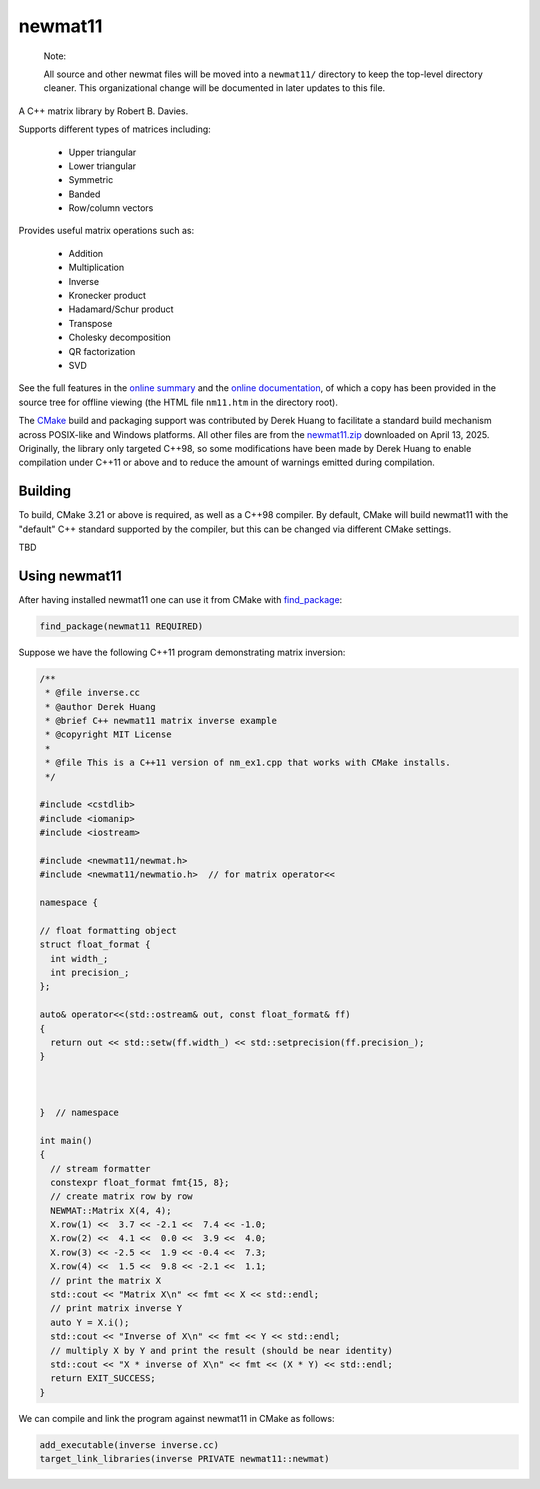 .. README.rst

newmat11
========

   Note:

   All source and other newmat files will be moved into a ``newmat11/``
   directory to keep the top-level directory cleaner. This organizational
   change will be documented in later updates to this file.

A C++ matrix library by Robert B. Davies.

Supports different types of matrices including:

 * Upper triangular
 * Lower triangular
 * Symmetric
 * Banded
 * Row/column vectors

Provides useful matrix operations such as:

 * Addition
 * Multiplication
 * Inverse
 * Kronecker product
 * Hadamard/Schur product
 * Transpose
 * Cholesky decomposition
 * QR factorization
 * SVD

See the full features in the `online summary`__ and the `online documentation`__,
of which a copy has been provided in the source tree for offline viewing (the
HTML file ``nm11.htm`` in the directory root).

The CMake_ build and packaging support was contributed by Derek Huang to
facilitate a standard build mechanism across POSIX-like and Windows platforms.
All other files are from the `newmat11.zip`_ downloaded on April 13, 2025.
Originally, the library only targeted C++98, so some modifications have been
made by Derek Huang to enable compilation under C++11 or above and to reduce
the amount of warnings emitted during compilation.

.. __: https://www.robertnz.net/nm_intro.htm
.. __: https://www.robertnz.net/nm11.htm
.. _newmat11.zip: https://www.robertnz.net/ftp/newmat11.zip
.. _CMake: https://cmake.org/cmake/help/latest/


Building
--------

To build, CMake 3.21 or above is required, as well as a C++98 compiler. By
default, CMake will build newmat11 with the "default" C++ standard supported by
the compiler, but this can be changed via different CMake settings.

TBD


Using newmat11
--------------

After having installed newmat11 one can use it from CMake with `find_package`_:

.. _find_package: https://cmake.org/cmake/help/latest/command/find_package.html

.. code:: cmake

   find_package(newmat11 REQUIRED)

Suppose we have the following C++11 program demonstrating matrix inversion:

.. code:: cpp

   /**
    * @file inverse.cc
    * @author Derek Huang
    * @brief C++ newmat11 matrix inverse example
    * @copyright MIT License
    *
    * @file This is a C++11 version of nm_ex1.cpp that works with CMake installs.
    */

   #include <cstdlib>
   #include <iomanip>
   #include <iostream>

   #include <newmat11/newmat.h>
   #include <newmat11/newmatio.h>  // for matrix operator<<

   namespace {

   // float formatting object
   struct float_format {
     int width_;
     int precision_;
   };

   auto& operator<<(std::ostream& out, const float_format& ff)
   {
     return out << std::setw(ff.width_) << std::setprecision(ff.precision_);
   }



   }  // namespace

   int main()
   {
     // stream formatter
     constexpr float_format fmt{15, 8};
     // create matrix row by row
     NEWMAT::Matrix X(4, 4);
     X.row(1) <<  3.7 << -2.1 <<  7.4 << -1.0;
     X.row(2) <<  4.1 <<  0.0 <<  3.9 <<  4.0;
     X.row(3) << -2.5 <<  1.9 << -0.4 <<  7.3;
     X.row(4) <<  1.5 <<  9.8 << -2.1 <<  1.1;
     // print the matrix X
     std::cout << "Matrix X\n" << fmt << X << std::endl;
     // print matrix inverse Y
     auto Y = X.i();
     std::cout << "Inverse of X\n" << fmt << Y << std::endl;
     // multiply X by Y and print the result (should be near identity)
     std::cout << "X * inverse of X\n" << fmt << (X * Y) << std::endl;
     return EXIT_SUCCESS;
   }

We can compile and link the program against newmat11 in CMake as follows:

.. code:: cmake

   add_executable(inverse inverse.cc)
   target_link_libraries(inverse PRIVATE newmat11::newmat)
